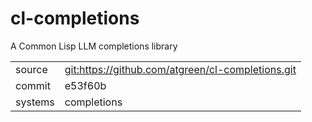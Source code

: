 * cl-completions

A Common Lisp LLM completions library

|---------+---------------------------------------------------|
| source  | git:https://github.com/atgreen/cl-completions.git |
| commit  | e53f60b                                           |
| systems | completions                                       |
|---------+---------------------------------------------------|
